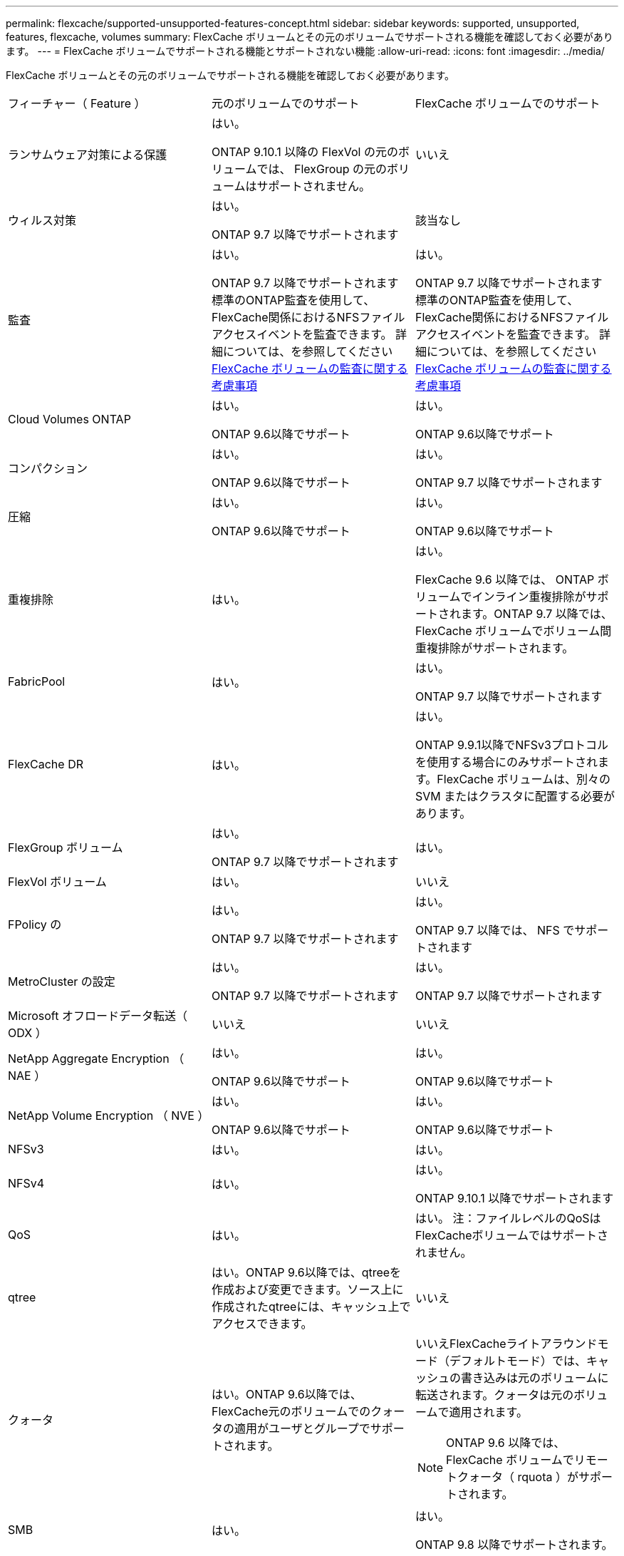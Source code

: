 ---
permalink: flexcache/supported-unsupported-features-concept.html 
sidebar: sidebar 
keywords: supported, unsupported, features, flexcache, volumes 
summary: FlexCache ボリュームとその元のボリュームでサポートされる機能を確認しておく必要があります。 
---
= FlexCache ボリュームでサポートされる機能とサポートされない機能
:allow-uri-read: 
:icons: font
:imagesdir: ../media/


[role="lead"]
FlexCache ボリュームとその元のボリュームでサポートされる機能を確認しておく必要があります。

|===


| フィーチャー（ Feature ） | 元のボリュームでのサポート | FlexCache ボリュームでのサポート 


 a| 
ランサムウェア対策による保護
 a| 
はい。

ONTAP 9.10.1 以降の FlexVol の元のボリュームでは、 FlexGroup の元のボリュームはサポートされません。
 a| 
いいえ



 a| 
ウィルス対策
 a| 
はい。

ONTAP 9.7 以降でサポートされます
 a| 
該当なし



 a| 
監査
 a| 
はい。

ONTAP 9.7 以降でサポートされます
標準のONTAP監査を使用して、FlexCache関係におけるNFSファイルアクセスイベントを監査できます。
詳細については、を参照してください xref:audit-flexcache-volumes-concept.adoc[FlexCache ボリュームの監査に関する考慮事項]
 a| 
はい。

ONTAP 9.7 以降でサポートされます
標準のONTAP監査を使用して、FlexCache関係におけるNFSファイルアクセスイベントを監査できます。
詳細については、を参照してください xref:audit-flexcache-volumes-concept.adoc[FlexCache ボリュームの監査に関する考慮事項]



 a| 
Cloud Volumes ONTAP
 a| 
はい。

ONTAP 9.6以降でサポート
 a| 
はい。

ONTAP 9.6以降でサポート



 a| 
コンパクション
 a| 
はい。

ONTAP 9.6以降でサポート
 a| 
はい。

ONTAP 9.7 以降でサポートされます



 a| 
圧縮
 a| 
はい。

ONTAP 9.6以降でサポート
 a| 
はい。

ONTAP 9.6以降でサポート



 a| 
重複排除
 a| 
はい。
 a| 
はい。

FlexCache 9.6 以降では、 ONTAP ボリュームでインライン重複排除がサポートされます。ONTAP 9.7 以降では、 FlexCache ボリュームでボリューム間重複排除がサポートされます。



 a| 
FabricPool
 a| 
はい。
 a| 
はい。

ONTAP 9.7 以降でサポートされます



 a| 
FlexCache DR
 a| 
はい。
 a| 
はい。

ONTAP 9.9.1以降でNFSv3プロトコルを使用する場合にのみサポートされます。FlexCache ボリュームは、別々の SVM またはクラスタに配置する必要があります。



 a| 
FlexGroup ボリューム
 a| 
はい。

ONTAP 9.7 以降でサポートされます
 a| 
はい。



 a| 
FlexVol ボリューム
 a| 
はい。
 a| 
いいえ



 a| 
FPolicy の
 a| 
はい。

ONTAP 9.7 以降でサポートされます
 a| 
はい。

ONTAP 9.7 以降では、 NFS でサポートされます



 a| 
MetroCluster の設定
 a| 
はい。

ONTAP 9.7 以降でサポートされます
 a| 
はい。

ONTAP 9.7 以降でサポートされます



 a| 
Microsoft オフロードデータ転送（ ODX ）
 a| 
いいえ
 a| 
いいえ



 a| 
NetApp Aggregate Encryption （ NAE ）
 a| 
はい。

ONTAP 9.6以降でサポート
 a| 
はい。

ONTAP 9.6以降でサポート



 a| 
NetApp Volume Encryption （ NVE ）
 a| 
はい。

ONTAP 9.6以降でサポート
 a| 
はい。

ONTAP 9.6以降でサポート



 a| 
NFSv3
 a| 
はい。
 a| 
はい。



 a| 
NFSv4
 a| 
はい。
 a| 
はい。

ONTAP 9.10.1 以降でサポートされます



 a| 
QoS
 a| 
はい。
 a| 
はい。
注：ファイルレベルのQoSはFlexCacheボリュームではサポートされません。



 a| 
qtree
 a| 
はい。ONTAP 9.6以降では、qtreeを作成および変更できます。ソース上に作成されたqtreeには、キャッシュ上でアクセスできます。
 a| 
いいえ



 a| 
クォータ
 a| 
はい。ONTAP 9.6以降では、FlexCache元のボリュームでのクォータの適用がユーザとグループでサポートされます。
 a| 
いいえFlexCacheライトアラウンドモード（デフォルトモード）では、キャッシュの書き込みは元のボリュームに転送されます。クォータは元のボリュームで適用されます。


NOTE: ONTAP 9.6 以降では、 FlexCache ボリュームでリモートクォータ（ rquota ）がサポートされます。



 a| 
SMB
 a| 
はい。
 a| 
はい。

ONTAP 9.8 以降でサポートされます。



 a| 
SMB変更通知
 a| 
はい。
 a| 
いいえ



 a| 
SnapLock ボリューム
 a| 
いいえ
 a| 
いいえ



 a| 
SnapMirror 非同期関係
 a| 
はい。
 a| 
いいえ

* SnapMirror関係の元のプライマリボリュームからFlexCache ボリュームを作成できます。
* ONTAP 9.8 以降では、 SnapMirror セカンダリボリュームを FlexCache の元のボリュームにすることができます。




 a| 
SnapMirror Synchronous 関係
 a| 
いいえ
 a| 
いいえ



 a| 
SnapRestore
 a| 
はい。
 a| 
いいえ



 a| 
Snapshot コピー
 a| 
はい。
 a| 
いいえ



 a| 
SVM の IP 設定
 a| 
はい。

ONTAP 9.5 以降でサポート。SVM DR 関係のプライマリ SVM に元のボリュームを含めることができます。ただし、 SVM DR 関係が解除された場合は、新しい元のボリュームを使用して FlexCache 関係を再作成する必要があります。
 a| 
いいえ

プライマリ SVM には FlexCache を作成できますが、セカンダリ SVM には作成できません。プライマリ SVM 内の FlexCache ボリュームは、 SVM DR 関係の一部としてレプリケートされません。



 a| 
ストレージレベルのアクセス保護（ SLAG ）
 a| 
いいえ
 a| 
いいえ



 a| 
シンプロビジョニング
 a| 
はい。
 a| 
はい。

ONTAP 9.7 以降でサポートされます



 a| 
ボリュームクローニング
 a| 
はい。

ONTAP 9.6 以降では、元のボリュームおよび元のボリューム内のファイルのクローニングがサポートされます。
 a| 
いいえ



 a| 
ボリューム移動
 a| 
はい。
 a| 
○（ボリュームコンスティチュエントのみ）

ONTAP 9.6 以降では、 FlexCache ボリュームのボリュームコンスティチュエントの移動がサポートされます。



 a| 
ボリュームをリホスト
 a| 
いいえ
 a| 
いいえ

|===